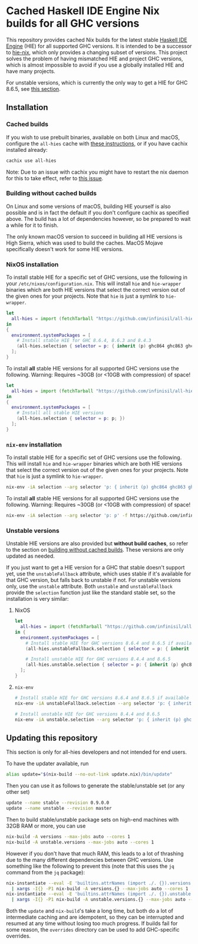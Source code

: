 * Cached Haskell IDE Engine Nix builds for all GHC versions

This repository provides cached Nix builds for the latest stable [[https://github.com/haskell/haskell-ide-engine][Haskell IDE Engine]] (HIE) for all supported GHC versions. It is intended to be a successor to [[https://github.com/domenkozar/hie-nix][hie-nix]], which only provides a changing subset of versions. This project solves the problem of having mismatched HIE and project GHC versions, which is almost impossible to avoid if you use a globally installed HIE and have many projects.

For unstable versions, which is currently the only way to get a HIE for GHC 8.6.5, see [[#unstable-versions][this section]].

** Installation

*** Cached builds

If you wish to use prebuilt binaries, available on both Linux and macOS, configure the ~all-hies~ cache with [[https://all-hies.cachix.org/][these instructions]], or if you have cachix installed already:

#+BEGIN_SRC bash
cachix use all-hies
#+END_SRC

Note: Due to an issue with cachix you might have to restart the nix daemon for this to take effect, refer to [[https://github.com/cachix/cachix/issues/188][this issue]].

*** Building without cached builds

On Linux and some versions of macOS, building HIE yourself is also possible and is in fact the default if you don't configure cachix as specified above. The build has a lot of dependencies however, so be prepared to wait a while for it to finish.

The only known macOS version to succeed in building all HIE versions is High Sierra, which was used to build the caches. MacOS Mojave specifically doesn't work for some HIE versions.

*** NixOS installation

To install stable HIE for a specific set of GHC versions, use the following in your ~/etc/nixos/configuration.nix~. This will install ~hie~ and ~hie-wrapper~ binaries which are both HIE versions that select the correct version out of the given ones for your projects. Note that ~hie~ is just a symlink to ~hie-wrapper~.
#+BEGIN_SRC nix
  let
    all-hies = import (fetchTarball "https://github.com/infinisil/all-hies/tarball/master") {};
  in
  {
    environment.systemPackages = [
      # Install stable HIE for GHC 8.6.4, 8.6.3 and 8.4.3
      (all-hies.selection { selector = p: { inherit (p) ghc864 ghc863 ghc843; }; })
    ];
  }
#+END_SRC

To install *all* stable HIE versions for all supported GHC versions use the following. Warning: Requires ~30GB (or <10GB with compression) of space!
#+BEGIN_SRC nix
  let
    all-hies = import (fetchTarball "https://github.com/infinisil/all-hies/tarball/master") {};
  in
  {
    environment.systemPackages = [
      # Install all stable HIE versions
      (all-hies.selection { selector = p: p; })
    ];
  }
#+END_SRC

*** ~nix-env~ installation

To install stable HIE for a specific set of GHC versions use the following. This will install ~hie~ and ~hie-wrapper~ binaries which are both HIE versions that select the correct version out of the given ones for your projects. Note that ~hie~ is just a symlink to ~hie-wrapper~.
#+BEGIN_SRC bash
  nix-env -iA selection --arg selector 'p: { inherit (p) ghc864 ghc863 ghc843; }' -f https://github.com/infinisil/all-hies/tarball/master
#+END_SRC

To install *all* stable HIE versions for all supported GHC versions use the following. Warning: Requires ~30GB (or <10GB with compression) of space!
#+BEGIN_SRC bash
  nix-env -iA selection --arg selector 'p: p' -f https://github.com/infinisil/all-hies/tarball/master
#+END_SRC

*** Unstable versions

Unstable HIE versions are also provided but *without build caches*, so refer to the section on [[#building-without-cached-builds][building without cached builds]]. These versions are only updated as needed.

If you just want to get a HIE version for a GHC that stable doesn't support yet, use the ~unstableFallback~ attribute, which uses stable if it's available for that GHC version, but falls back to unstable if not. For unstable versions only, use the ~unstable~ attribute. Both ~unstable~ and ~unstableFallback~ provide the ~selection~ function just like the standard stable set, so the installation is very similar:

**** NixOS
#+BEGIN_SRC nix
let
  all-hies = import (fetchTarball "https://github.com/infinisil/all-hies/tarball/master") {};
in {
  environment.systemPackages = [
    # Install stable HIE for GHC versions 8.6.4 and 8.6.5 if available and fall back to unstable otherwise
    (all-hies.unstableFallback.selection { selector = p: { inherit (p) ghc864 ghc865; }; })

    # Install unstable HIE for GHC versions 8.4.4 and 8.6.5
    (all-hies.unstable.selection { selector = p: { inherit (p) ghc844 ghc865; }; })
  ];
}
#+END_SRC

**** ~nix-env~

#+BEGIN_SRC bash
  # Install stable HIE for GHC versions 8.6.4 and 8.6.5 if available and fall back to unstable otherwise
  nix-env -iA unstableFallback.selection --arg selector 'p: { inherit (p) ghc864 ghc865; }' -f https://github.com/infinisil/all-hies/tarball/master
  
  # Install unstable HIE for GHC versions 8.4.4 and 8.6.5
  nix-env -iA unstable.selection --arg selector 'p: { inherit (p) ghc844 ghc865; }' -f https://github.com/infinisil/all-hies/tarball/master
#+END_SRC

** Updating this repository

This section is only for all-hies developers and not intended for end users.

To have the updater available, run
#+BEGIN_SRC bash
  alias update="$(nix-build --no-out-link update.nix)/bin/update"
#+END_SRC

Then you can use it as follows to generate the stable/unstable set (or any other set)
#+BEGIN_SRC bash
  update --name stable --revision 0.9.0.0
  update --name unstable --revision master
#+END_SRC

Then to build stable/unstable package sets on high-end machines with 32GB RAM or more, you can use

#+BEGIN_SRC bash
  nix-build -A versions --max-jobs auto --cores 1
  nix-build -A unstable.versions --max-jobs auto --cores 1
#+END_SRC

However if you don't have that much RAM, this leads to a lot of thrashing due to the many different dependencies between GHC versions. Use something like the following to prevent this (note that this uses the ~jq~ command from the ~jq~ package):

#+BEGIN_SRC bash
  nix-instantiate --eval -E 'builtins.attrNames (import ./. {}).versions' --json | jq -r '.[]' \
    | xargs -I{} -P1 nix-build -A versions.{} --max-jobs auto --cores 1
  nix-instantiate --eval -E 'builtins.attrNames (import ./. {}).unstable.versions' --json | jq -r '.[]' \
    | xargs -I{} -P1 nix-build -A unstable.versions.{} --max-jobs auto --cores 1
#+END_SRC

Both the ~update~ and ~nix-build~'s take a long time, but both do a lot of intermediate caching and are idempotent, so they can be interrupted and resumed at any time without losing too much progress. If builds fail for some reason, the ~overrides~ directory can be used to add GHC-specific overrides.


